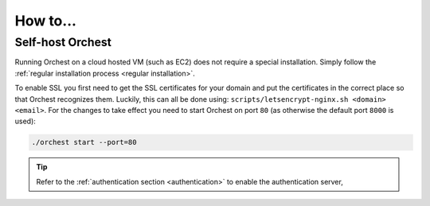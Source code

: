 How to...
=========

.. _cloud installation:

Self-host Orchest
-----------------
Running Orchest on a cloud hosted VM (such as EC2) does not require a special installation. Simply
follow the :ref:`regular installation process <regular installation>`.

To enable SSL you first need to get the SSL certificates for your domain and put the certificates in
the correct place so that Orchest recognizes them. Luckily, this can all be done using:
``scripts/letsencrypt-nginx.sh <domain> <email>``. For the changes to take effect you need to
start Orchest on port ``80`` (as otherwise the default port ``8000`` is used):

.. code-block:: bash

   ./orchest start --port=80

.. tip::
   Refer to the :ref:`authentication section <authentication>` to enable the authentication server,

